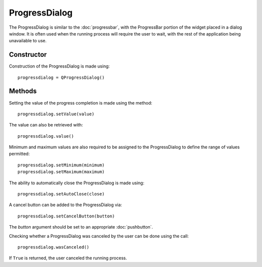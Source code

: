 ProgressDialog
==============
The ProgressDialog is similar to the :doc:`progressbar`, with the ProgressBar portion of the widget placed in a dialog window. It is often used when the running process will require the user to wait, with the rest of the application being unavailable to use.

===========
Constructor
===========
Construction of the ProgressDialog is made using::

  progressdialog = QProgressDialog()

=======
Methods
=======
Setting the value of the progress completion is made using the method::

  progressdialog.setValue(value)

The value can also be retrieved with::

  progressdialog.value()

Minimum and maximum values are also required to be assigned to the ProgressDialog to define the range of values permitted::

  progressdialog.setMinimum(minimum)
  progressdialog.setMaximum(maximum)

The ability to automatically close the ProgressDialog is made using::

  progressdialog.setAutoClose(close)

A cancel button can be added to the ProgressDialog via::

  progressdialog.setCancelButton(button)

The *button* argument should be set to an appropriate :doc:`pushbutton`.

Checking whether a ProgressDialog was canceled by the user can be done using the call::

  progressdialog.wasCanceled()

If ``True`` is returned, the user canceled the running process.
